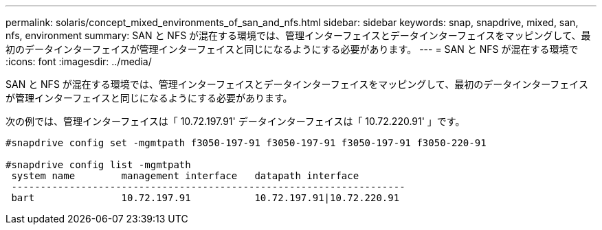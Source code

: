 ---
permalink: solaris/concept_mixed_environments_of_san_and_nfs.html 
sidebar: sidebar 
keywords: snap, snapdrive, mixed, san, nfs, environment 
summary: SAN と NFS が混在する環境では、管理インターフェイスとデータインターフェイスをマッピングして、最初のデータインターフェイスが管理インターフェイスと同じになるようにする必要があります。 
---
= SAN と NFS が混在する環境で
:icons: font
:imagesdir: ../media/


[role="lead"]
SAN と NFS が混在する環境では、管理インターフェイスとデータインターフェイスをマッピングして、最初のデータインターフェイスが管理インターフェイスと同じになるようにする必要があります。

次の例では、管理インターフェイスは「 10.72.197.91' データインターフェイスは「 10.72.220.91' 」です。

[listing]
----

#snapdrive config set -mgmtpath f3050-197-91 f3050-197-91 f3050-197-91 f3050-220-91

#snapdrive config list -mgmtpath
 system name        management interface   datapath interface
 --------------------------------------------------------------------
 bart               10.72.197.91           10.72.197.91|10.72.220.91
----